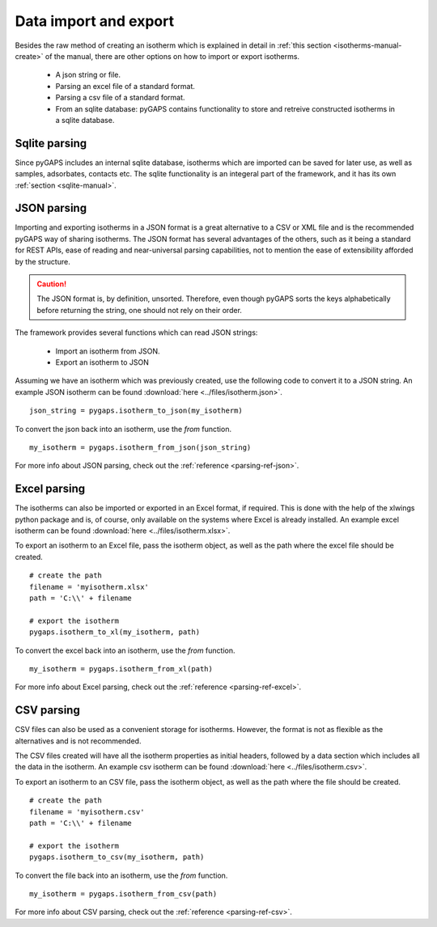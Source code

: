 .. _parsing-manual:

Data import and export
======================

Besides the raw method of creating an isotherm which is explained in detail in
:ref:`this section <isotherms-manual-create>` of the manual, there are other options on how to import or
export isotherms.

    - A json string or file.
    - Parsing an excel file of a standard format.
    - Parsing a csv file of a standard format.
    - From an sqlite database: pyGAPS contains functionality to store and retreive constructed
      isotherms in a sqlite database.

.. _parsing-manual-sqlite:

Sqlite parsing
--------------

Since pyGAPS includes an internal sqlite database, isotherms which are imported can be saved for later use, as
well as samples, adsorbates, contacts etc.
The sqlite functionality is an integeral part of the framework, and it has its own
:ref:`section <sqlite-manual>`.


.. _parsing-manual-json:

JSON parsing
------------

Importing and exporting isotherms in a JSON format is a great alternative to a CSV or XML file and is the
recommended pyGAPS way of sharing isotherms. The JSON format has several advantages of the others, such as
it being a standard for REST APIs, ease of reading and near-universal parsing capabilities, not to mention
the ease of extensibility afforded by the structure.

.. caution::

    The JSON format is, by definition, unsorted. Therefore, even though pyGAPS sorts the keys alphabetically
    before returning the string, one should not rely on their order.

The framework provides several functions which can read JSON strings:

    - Import an isotherm from JSON.
    - Export an isotherm to JSON

Assuming we have an isotherm which was previously created, use the following code to convert it to
a JSON string.
An example JSON isotherm can be found :download:`here <../files/isotherm.json>`.

::

    json_string = pygaps.isotherm_to_json(my_isotherm)

To convert the json back into an isotherm, use the *from* function.

::

    my_isotherm = pygaps.isotherm_from_json(json_string)

For more info about JSON parsing, check out the :ref:`reference <parsing-ref-json>`.


.. _parsing-manual-excel:

Excel parsing
-------------

The isotherms can also be imported or exported in an Excel format, if required. This is done with the help
of the xlwings python package and is, of course, only available on the systems where Excel is already
installed.
An example excel isotherm can be found :download:`here <../files/isotherm.xlsx>`.

To export an isotherm to an Excel file, pass the isotherm object, as well as the path where the excel file
should be created.

::

    # create the path
    filename = 'myisotherm.xlsx'
    path = 'C:\\' + filename

    # export the isotherm
    pygaps.isotherm_to_xl(my_isotherm, path)

To convert the excel back into an isotherm, use the *from* function.

::

    my_isotherm = pygaps.isotherm_from_xl(path)


For more info about Excel parsing, check out the :ref:`reference <parsing-ref-excel>`.



.. _parsing-manual-csv:

CSV parsing
-----------

CSV files can also be used as a convenient storage for isotherms. However, the format is not as flexible
as the alternatives and is not recommended.

The CSV files created will have all the isotherm properties as initial headers, followed by a data section which
includes all the data in the isotherm.
An example csv isotherm can be found :download:`here <../files/isotherm.csv>`.

To export an isotherm to an CSV file, pass the isotherm object, as well as the path where the file
should be created.

::

    # create the path
    filename = 'myisotherm.csv'
    path = 'C:\\' + filename

    # export the isotherm
    pygaps.isotherm_to_csv(my_isotherm, path)

To convert the file back into an isotherm, use the *from* function.

::

    my_isotherm = pygaps.isotherm_from_csv(path)

For more info about CSV parsing, check out the :ref:`reference <parsing-ref-csv>`.
